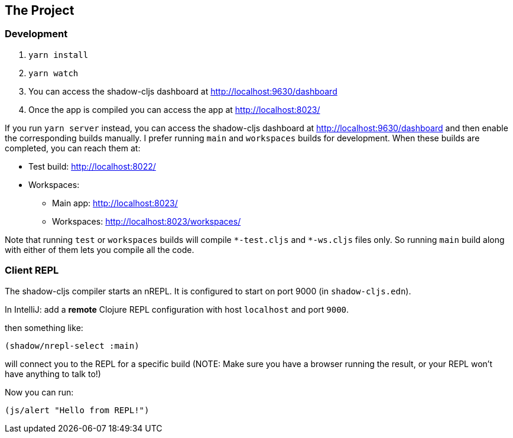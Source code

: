 == The Project


=== Development
. `yarn install`
. `yarn watch`
. You can access the shadow-cljs dashboard at http://localhost:9630/dashboard
. Once the app is compiled you can access the app at http://localhost:8023/


If you run `yarn server` instead, you can access the shadow-cljs dashboard
at http://localhost:9630/dashboard and then enable the corresponding builds
manually. I prefer running `main` and `workspaces` builds for development.
When these builds are completed, you can reach them at:

* Test build: http://localhost:8022/
* Workspaces:
** Main app: http://localhost:8023/
** Workspaces: http://localhost:8023/workspaces/

Note that running `test` or `workspaces` builds will compile `\*-test.cljs`
and `*-ws.cljs` files only. So running `main` build along with either of them
lets you compile all the code.


=== Client REPL

The shadow-cljs compiler starts an nREPL. It is configured to start on
port 9000 (in `shadow-cljs.edn`).

In IntelliJ: add a *remote* Clojure REPL configuration with
host `localhost` and port `9000`.

then something like:

```clojure
(shadow/nrepl-select :main)
```

will connect you to the REPL for a specific build (NOTE: Make sure you have
a browser running the result, or your REPL won't have anything to talk to!)

Now you can run:
```clojure
(js/alert "Hello from REPL!")
```
